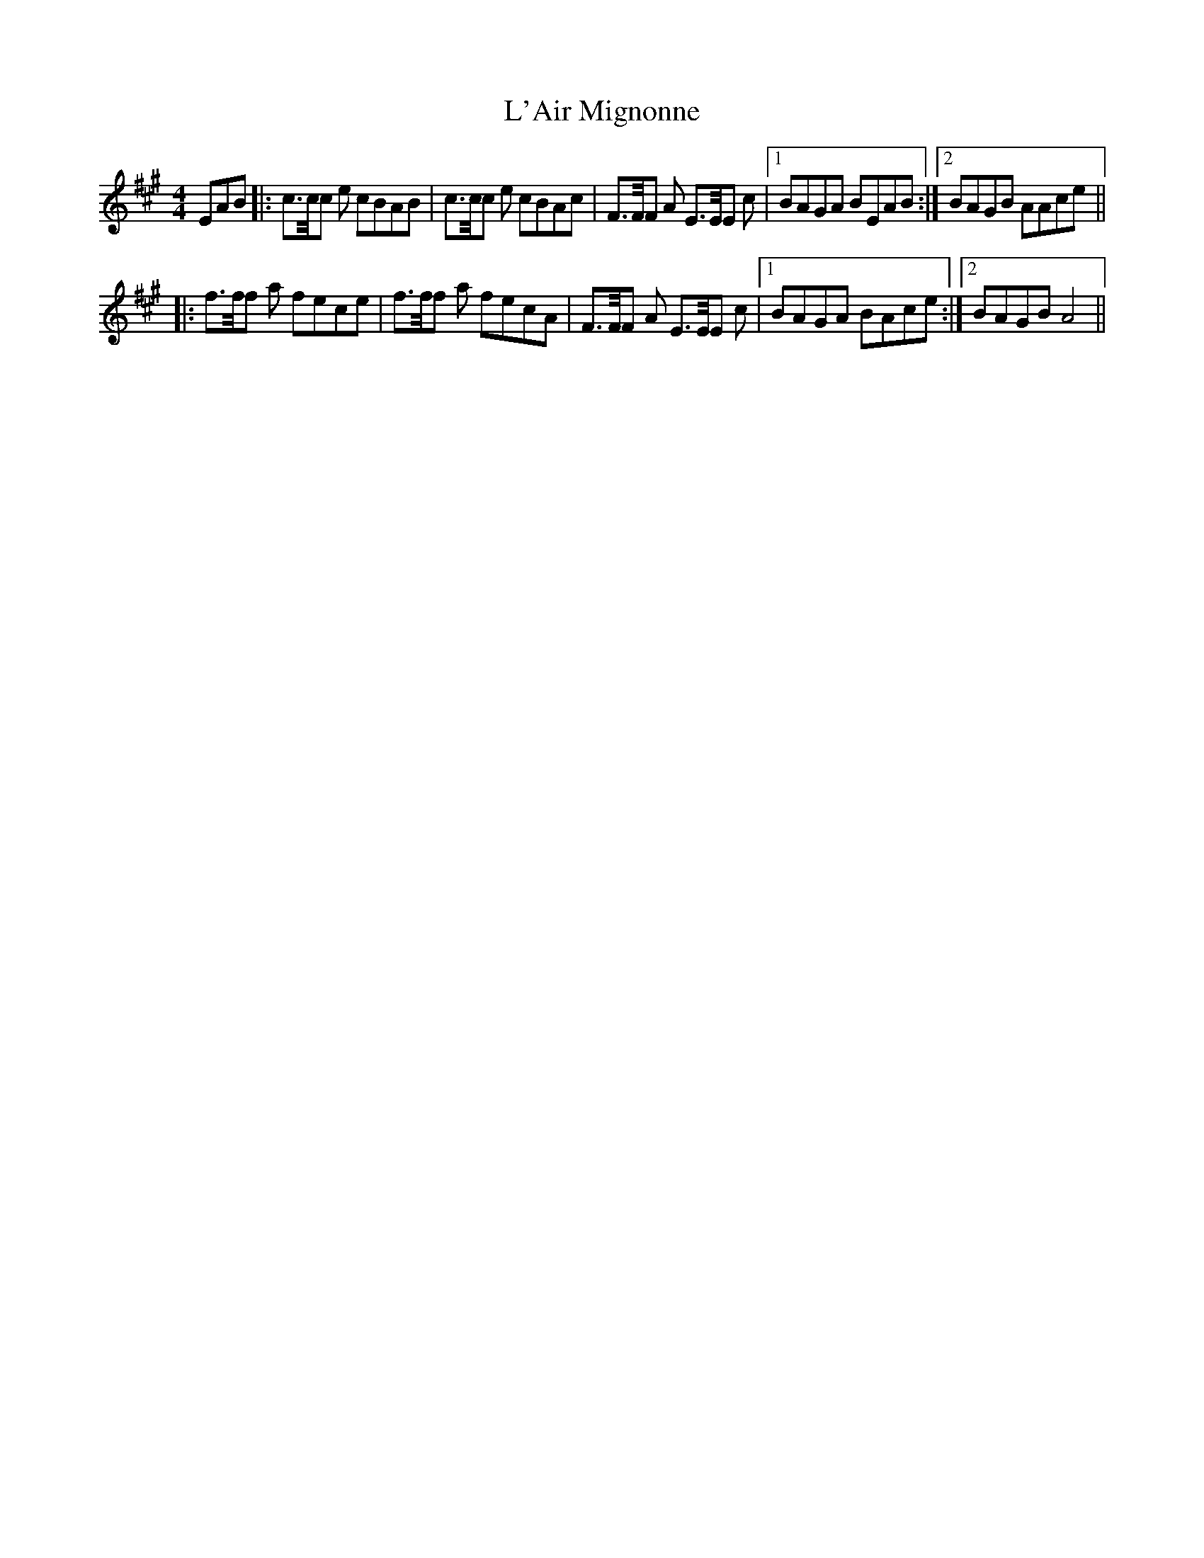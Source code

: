 X: 22154
T: L'Air Mignonne
R: barndance
M: 4/4
K: Amajor
EAB|:c>c/c e cBAB|c>c/c e cBAc|F>F/F A E>E/E c|1 BAGA BEAB:|2 BAGB AAce||
|:f>f/f a fece|f>f/f a fecA|F>F/F A E>E/E c|1 BAGA BAce:|2 BAGB A4||

